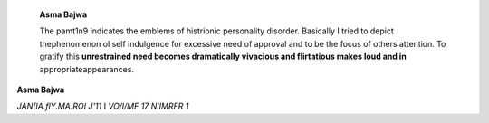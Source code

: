    **Asma Bajwa**

   The pamt1n9 indicates the emblems of histrionic personality disorder.
   Basically I tried to depict thephenomenon ol self indulgence for
   excessive need of approval and to be the focus of others attention.
   To gratify this **unrestrained need becomes dramatically vivacious
   and flirtatious makes loud and in** appropriateappearances.

**Asma Bajwa**

*JAN(IA.flY.MA.ROI J'11* I *VO/I/MF 17 NIIMRFR 1*

.. |image1| image:: media/image1.jpeg
.. |image2| image:: media/image4.jpeg
   :width: 2.08109in
   :height: 0.72294in
